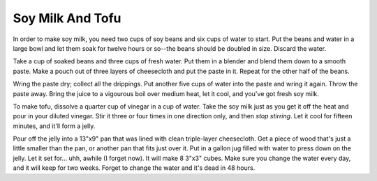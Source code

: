 Soy Milk And Tofu
-----------------

In order to make soy milk, you need two cups of soy beans and six cups of
water to start.  Put the beans and water in a large bowl and let them soak
for twelve hours or so--the beans should be doubled in size.  Discard the
water.

Take a cup of soaked beans and three cups of fresh water.  Put them in a
blender and blend them down to a smooth paste.  Make a pouch out of three
layers of cheesecloth and put the paste in it.  Repeat for the other half of
the beans.

Wring the paste dry; collect all the drippings.  Put another five cups of
water into the paste and wring it again.  Throw the paste away.  Bring the
juice to a vigourous boil over medium heat, let it cool, and you've got fresh
soy milk.

To make tofu, dissolve a quarter cup of vinegar in a cup of water.  Take the
soy milk just as you get it off the heat and pour in your diluted vinegar.
Stir it three or four times in one direction only, and then *stop stirring*.
Let it cool for fifteen minutes, and it'll form a jelly.

Pour off the jelly into a 13"x9" pan that was lined with clean triple-layer
cheesecloth.  Get a piece of wood that's just a little smaller than the pan,
or another pan that fits just over it.  Put in a gallon jug filled with water
to press down on the jelly.  Let it set for... uhh, awhile (I forget now).
It will make 8 3"x3" cubes.  Make sure you change the water every day, and it
will keep for two weeks.  Forget to change the water and it's dead in 48
hours.
